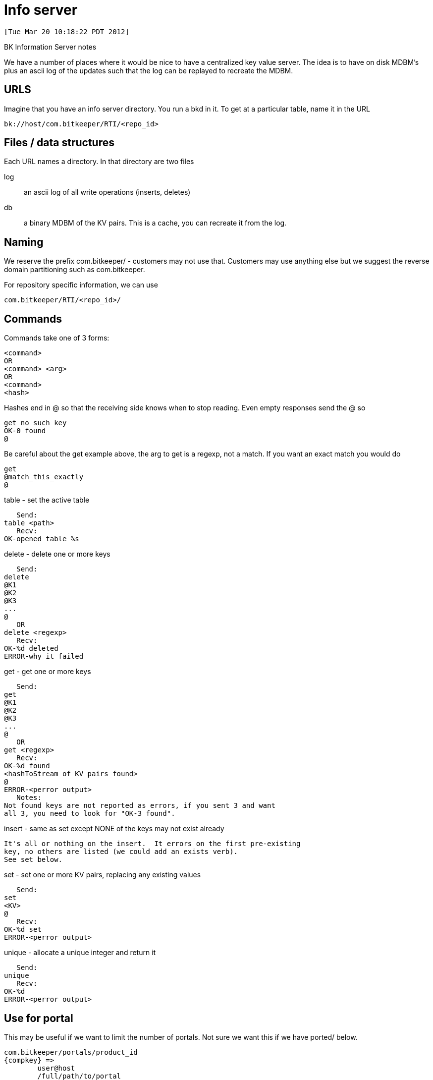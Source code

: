 Info server
===========

 [Tue Mar 20 10:18:22 PDT 2012]

BK Information Server notes

We have a number of places where it would be nice to have a centralized
key value server.  The idea is to have on disk MDBM's plus an ascii log
of the updates such that the log can be replayed to recreate the MDBM.

URLS
----
Imagine that you have an info server directory.  You run a bkd in it.
To get at a particular table, name it in the URL

 bk://host/com.bitkeeper/RTI/<repo_id>

Files / data structures
-----------------------

Each URL names a directory.  In that directory are two files

log::
  an ascii log of all write operations (inserts, deletes)
db::
  a binary MDBM of the KV pairs.  This is a cache, you can recreate it
  from the log.

Naming
------

We reserve the prefix com.bitkeeper/ - customers may not use that.
Customers may use anything else but we suggest the reverse domain
partitioning such as com.bitkeeper.

For repository specific information, we can use

 com.bitkeeper/RTI/<repo_id>/

Commands
--------

Commands take one of 3 forms:

 <command>
 OR
 <command> <arg>
 OR
 <command>
 <hash>

Hashes end in @ so that the receiving side knows when to stop reading.
Even empty responses send the @ so

    get no_such_key
    OK-0 found
    @

Be careful about the get example above, the arg to get is a regexp, not
a match.  If you want an exact match you would do

    get
    @match_this_exactly
    @

table - set the active table

    Send:
	table <path>
    Recv:
	OK-opened table %s

delete - delete one or more keys

    Send:
	delete
	@K1
	@K2
	@K3
	...
	@
    OR
	delete <regexp>
    Recv:
	OK-%d deleted
	ERROR-why it failed

get - get one or more keys

    Send:
	get
	@K1
	@K2
	@K3
	...
	@
    OR
	get <regexp>
    Recv:
	OK-%d found
	<hashToStream of KV pairs found>
	@
	ERROR-<perror output>
    Notes:
	Not found keys are not reported as errors, if you sent 3 and want
	all 3, you need to look for "OK-3 found".

insert - same as set except NONE of the keys may not exist already

    It's all or nothing on the insert.  It errors on the first pre-existing
    key, no others are listed (we could add an exists verb).
    See set below.

set - set one or more KV pairs, replacing any existing values

    Send:
	set
	<KV>
	@
    Recv:
	OK-%d set
	ERROR-<perror output>

unique - allocate a unique integer and return it

    Send:
	unique
    Recv:
	OK-%d
	ERROR-<perror output>

Use for portal
--------------
This may be useful if we want to limit the number of portals.  Not sure
we want this if we have ported/ below.

 com.bitkeeper/portals/product_id
	{compkey} =>
		user@host
		/full/path/to/portal
		date

Use for ported
--------------

 com.bitkeeper/ported/<product_id>/
	# XXX - sortkey vs standalone key?
	{rootkey.ported_key} => <id>
	{<id>} =>
		/full/path/to/repo
		date
		product_cset_key that points at this ported cset

We check for these keys on port but we insert them (not set) on
product commit.  That means we have to keep a log that this is
a commit of ported csets (probably comp/BitKeeper/log/PORTED tmp file)

Use for global write locks
--------------------------

 com.bitkeeper/locks/repo_id/
	{rootkey} =>
		user@host
		/full/path/to/repo
		date
		[optional reason]

 # Lock it
 bk lock -y'About to rewrite' src/foo.c

 # Show what is locked
 bk locked
 src/foo.c by user@host in /path/to/repo on date because
 "About to rewrite"

 # Show only those files locked in this repo (or nested collection)
 # Implies a list in BitKeeper/log
 bk locked --here

 # Force unlock
 bk unlock --force src/foo.c

 # Implied unlock (or should it be commit that unlocks?)
 bk delta -y'all done' src/foo.c

 # Leave it locked
 bk delta --keep-lock -y'not yet' src/foo.c

Use for collapse
----------------

 com.bitkeeper/collapsed/repo_id/
	{collapsed_cset} => 
		orig1
		orig2
		orig3

Use for lm's STATE files
------------------------

 com.bitkeeper/STATE/repo_id
	{state} => 
		user@host
		/full/path/to/repo
		date
		<text>

bk state - dumps

bk state -s < STATE - sets it

XXX - we want a way to do this in citool, dump state and then click save state ?
